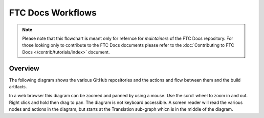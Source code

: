 FTC Docs Workflows
===================
.. note::
    Please note that this flowchart is meant only for refernce for 
    *maintainers* of the FTC Docs repository. For those looking 
    only to contribute to the FTC Docs documents please refer to 
    the :doc:`Contributing to FTC Docs </contrib/tutorials/index>` document.

Overview
--------

The following diagram shows the various GitHub repositories and the actions and flow between them and the build artifacts.

In a web browser this diagram can be zoomed and panned by using a mouse. 
Use the scroll wheel to zoom in and out. Right click and hold then drag to pan.
The diagram is not keyboard accessible.
A screen reader will read the various nodes and actions in the diagram, but starts at the Translation sub-graph whicn is in the middle of the diagram.

.. mermaid::
   :zoom:

    flowchart LR
        private[Private Github Repo]
        source[FTC Docs Github Repo]
        translation-repo[FTC Docs Translation Repo]
        transifex[Transifex]
        aws-s3[AWS S3]
        booklets[Booklet Builder]
        site[ftc-docs.firstinspires.org]
        cdn[ftc-docs-cdn.ftclive.org]
        contributors[Contributors]


        rtd-ftcdocs-en[RTD FTC Docs]
        rtd-ftcdocs-es[RTD FTC Docs Spanish]
        rtd-ftcdocs-fr[RTD FTC Docs French]

        private-->|Release Content|source
        contributors-->|Pull Request|source
        source-->|GitHub Action|translation-repo

        subgraph Translation
        direction BT
        transifex-->|.po files|translation-repo
        translation-repo-->|.pot files|transifex
        end
        
        source-->|GitHub Action|booklets
        booklets-->|Booklets in all languages|aws-s3
        aws-s3 --> cdn
        translation-repo-->booklets

        source-->|reST|rtd-ftcdocs-en
        translation-repo-->|Webhook|rtd-ftcdocs-es
        translation-repo-->|Webhook|rtd-ftcdocs-fr

        rtd-ftcdocs-en -->|HTML and Main PDF|site
        rtd-ftcdocs-es -->|HTML and Main PDF|site
        rtd-ftcdocs-fr -->|HTML and Main PDF|site
